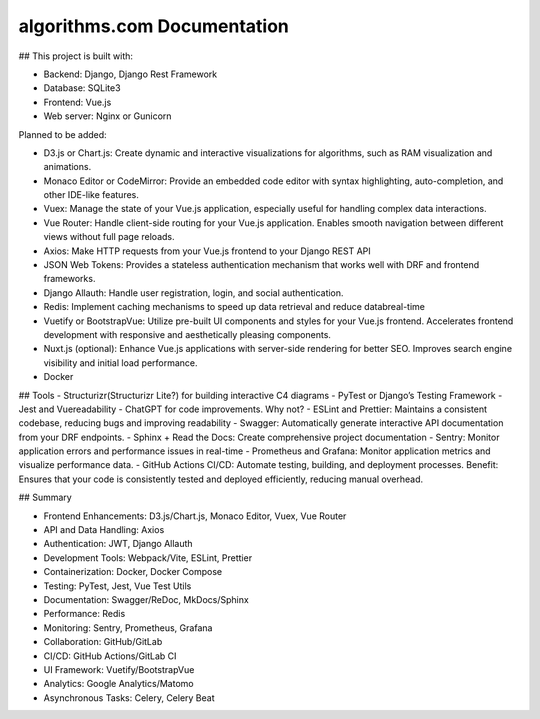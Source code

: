 algorithms.com Documentation
============================


## This project is built with:

- Backend: Django, Django Rest Framework
- Database: SQLite3
- Frontend: Vue.js
- Web server: Nginx or Gunicorn

Planned to be added:

- D3.js or Chart.js: Create dynamic and interactive visualizations for algorithms, such as RAM visualization and animations.
- Monaco Editor or CodeMirror: Provide an embedded code editor with syntax highlighting, auto-completion, and other IDE-like features.
- Vuex: Manage the state of your Vue.js application, especially useful for handling complex data interactions.
- Vue Router: Handle client-side routing for your Vue.js application. Enables smooth navigation between different views without full page reloads.
- Axios: Make HTTP requests from your Vue.js frontend to your Django REST API
- JSON Web Tokens: Provides a stateless authentication mechanism that works well with DRF and frontend frameworks.
- Django Allauth: Handle user registration, login, and social authentication.
- Redis: Implement caching mechanisms to speed up data retrieval and reduce databreal-time
- Vuetify or BootstrapVue: Utilize pre-built UI components and styles for your Vue.js frontend. Accelerates frontend development with responsive and aesthetically pleasing components.
- Nuxt.js (optional): Enhance Vue.js applications with server-side rendering for better SEO. Improves search engine visibility and initial load performance.
- Docker


## Tools
- Structurizr(Structurizr Lite?) for building interactive C4 diagrams
- PyTest or Django’s Testing Framework
- Jest and Vuereadability
- ChatGPT for code improvements. Why not?
- ESLint and Prettier: Maintains a consistent codebase, reducing bugs and improving readability
- Swagger: Automatically generate interactive API documentation from your DRF endpoints.
- Sphinx + Read the Docs: Create comprehensive project documentation
- Sentry: Monitor application errors and performance issues in real-time
- Prometheus and Grafana: Monitor application metrics and visualize performance data.
- GitHub Actions CI/CD: Automate testing, building, and deployment processes.
Benefit: Ensures that your code is consistently tested and deployed efficiently, reducing manual overhead.


## Summary

- Frontend Enhancements: D3.js/Chart.js, Monaco Editor, Vuex, Vue Router
- API and Data Handling: Axios
- Authentication: JWT, Django Allauth
- Development Tools: Webpack/Vite, ESLint, Prettier
- Containerization: Docker, Docker Compose
- Testing: PyTest, Jest, Vue Test Utils
- Documentation: Swagger/ReDoc, MkDocs/Sphinx
- Performance: Redis
- Monitoring: Sentry, Prometheus, Grafana
- Collaboration: GitHub/GitLab
- CI/CD: GitHub Actions/GitLab CI
- UI Framework: Vuetify/BootstrapVue
- Analytics: Google Analytics/Matomo
- Asynchronous Tasks: Celery, Celery Beat
